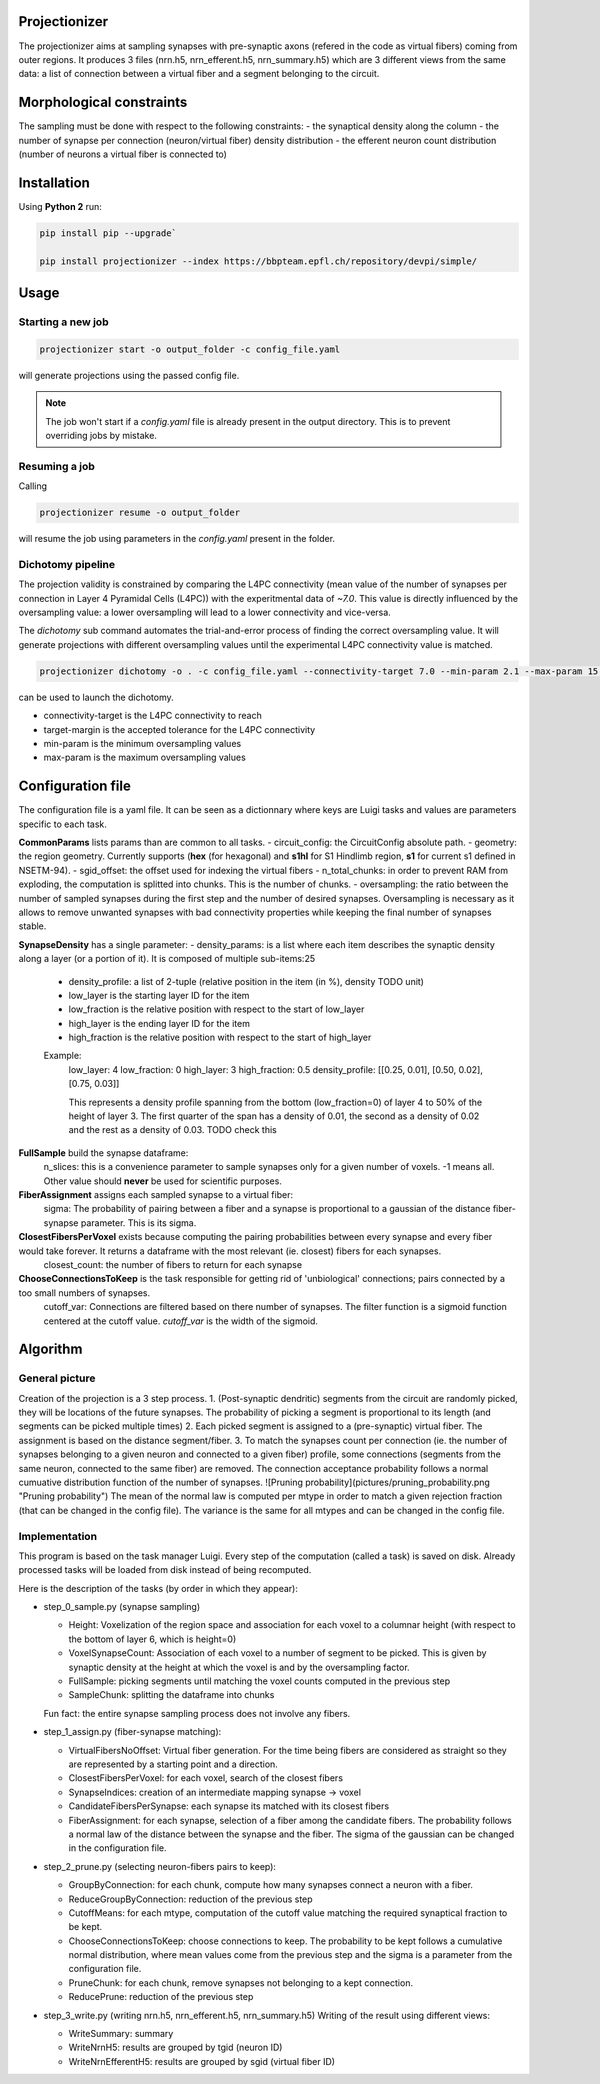 Projectionizer
==============

The projectionizer aims at sampling synapses with pre-synaptic axons (refered in the code as virtual fibers) coming from outer regions.
It produces 3 files (nrn.h5, nrn_efferent.h5, nrn_summary.h5) which are 3 different views from the same data: a list of connection between a virtual fiber and a segment belonging to the circuit.

Morphological constraints
=========================

The sampling must be done with respect to the following constraints:
- the synaptical density along the column
- the number of synapse per connection (neuron/virtual fiber) density distribution
- the efferent neuron count distribution (number of neurons a virtual fiber is connected to)

Installation
============

Using **Python 2** run:

.. code-block:: console

    pip install pip --upgrade`

    pip install projectionizer --index https://bbpteam.epfl.ch/repository/devpi/simple/


Usage
=====

Starting a new job
------------------

.. code-block:: console

    projectionizer start -o output_folder -c config_file.yaml

will generate projections using the passed config file.

.. note::
    The job won't start if a `config.yaml` file is already present in the output directory. This is to prevent overriding jobs by mistake.

Resuming a job
--------------

Calling

.. code-block:: console

    projectionizer resume -o output_folder

will resume the job using parameters in the `config.yaml` present in the folder.

Dichotomy pipeline
------------------

The projection validity is constrained by comparing the L4PC connectivity (mean value of the number of synapses per connection in Layer 4 Pyramidal Cells (L4PC)) with the experitmental data of `~7.0`. This value is directly influenced by the oversampling value: a lower oversampling will lead to a lower connectivity and vice-versa.

The `dichotomy` sub command automates the trial-and-error process of finding the correct oversampling value. It will generate projections with different oversampling values until the experimental L4PC connectivity value is matched.

.. code-block:: console

    projectionizer dichotomy -o . -c config_file.yaml --connectivity-target 7.0 --min-param 2.1 --max-param 15.0 --target-margin 0.2

can be used to launch the dichotomy.

- connectivity-target is the L4PC connectivity to reach
- target-margin is the accepted tolerance for the L4PC connectivity
- min-param is the minimum oversampling values
- max-param is the maximum oversampling values


Configuration file
==================
The configuration file is a yaml file. It can be seen as a dictionnary where keys are Luigi tasks and values are parameters specific to each task.

**CommonParams** lists params than are common to all tasks.
- circuit_config: the CircuitConfig absolute path.
- geometry: the region geometry. Currently supports (**hex** (for hexagonal) and **s1hl** for S1 Hindlimb region, **s1** for current s1 defined in NSETM-94).
- sgid_offset: the offset used for indexing the virtual fibers
- n_total_chunks: in order to prevent RAM from exploding, the computation is splitted into chunks. This is the number of chunks.
- oversampling: the ratio between the number of sampled synapses during the first step and the number of desired synapses. Oversampling is necessary as it allows to remove unwanted synapses with bad connectivity properties while keeping the final number of synapses stable.

**SynapseDensity** has a single parameter:
- density_params: is a list where each item describes the synaptic density along a layer (or a portion of it). It is composed of multiple sub-items:25
  - density_profile: a list of 2-tuple (relative position in the item (in %), density TODO unit)
  - low_layer is the starting layer ID for the item
  - low_fraction is the relative position with respect to the start of low_layer
  - high_layer is the ending layer ID for the item
  - high_fraction is the relative position with respect to the start of high_layer

  Example:
    low_layer: 4
    low_fraction: 0
    high_layer: 3
    high_fraction: 0.5
    density_profile: [[0.25, 0.01], [0.50, 0.02], [0.75, 0.03]]

    This represents a density profile spanning from the bottom (low_fraction=0) of layer 4 to 50% of the height of layer 3. The first quarter of the span has a density of 0.01, the second as a density of 0.02 and the rest as a density of 0.03. TODO check this

**FullSample** build the synapse dataframe:
  n_slices: this is a convenience parameter to sample synapses only for a given number of voxels. -1 means all. Other value should **never** be used for scientific purposes.

**FiberAssignment** assigns each sampled synapse to a virtual fiber:
  sigma: The probability of pairing between a fiber and a synapse is proportional to a gaussian of the distance fiber-synapse parameter. This is its sigma.

**ClosestFibersPerVoxel** exists because computing the pairing probabilities between every synapse and every fiber would take forever. It returns a dataframe with the most relevant (ie. closest) fibers for each synapses.
  closest_count: the number of fibers to return for each synapse

**ChooseConnectionsToKeep** is the task responsible for getting rid of 'unbiological' connections; pairs connected by a too small numbers of synapses.
  cutoff_var: Connections are filtered based on there number of synapses. The filter function is a sigmoid function centered at the cutoff value. `cutoff_var` is the width of the sigmoid.


Algorithm
=========

General picture
---------------

Creation of the projection is a 3 step process.
1. (Post-synaptic dendritic) segments from the circuit are randomly picked, they will be locations of the future synapses. The probability of picking a segment is proportional to its length (and segments can be picked multiple times)
2. Each picked segment is assigned to a (pre-synaptic) virtual fiber. The assignment is based on the distance segment/fiber.
3. To match the synapses count per connection (ie. the number of synapses belonging to a given neuron and connected to a given fiber) profile, some connections (segments from the same neuron, connected to the same fiber) are removed. The connection acceptance probability follows a normal cumuative distribution function of the number of synapses.
![Pruning probability](pictures/pruning_probability.png "Pruning probability")
The mean of the normal law is computed per mtype in order to match a given rejection fraction (that can be changed in the config file). The variance is the same for all mtypes and can be changed in the config file.

Implementation
--------------

This program is based on the task manager Luigi. Every step of the computation (called a task) is saved on disk. Already processed tasks will be loaded from disk instead of being recomputed.

Here is the description of the tasks (by order in which they appear):

- step_0_sample.py (synapse sampling)

  - Height: Voxelization of the region space and association for each voxel to a columnar height (with respect to the bottom of layer 6, which is height=0)
  - VoxelSynapseCount: Association of each voxel to a number of segment to be picked. This is given by synaptic density at the height at which the voxel is and by the oversampling factor.
  - FullSample: picking segments until matching the voxel counts computed in the previous step
  - SampleChunk: splitting the dataframe into chunks

  Fun fact: the entire synapse sampling process does not involve any fibers.

- step_1_assign.py (fiber-synapse matching):

  - VirtualFibersNoOffset: Virtual fiber generation. For the time being fibers are considered as straight so they are represented by a starting point and a direction.
  - ClosestFibersPerVoxel: for each voxel, search of the closest fibers
  - SynapseIndices: creation of an intermediate mapping synapse -> voxel
  - CandidateFibersPerSynapse: each synapse its matched with its closest fibers
  - FiberAssignment: for each synapse, selection of a fiber among the candidate fibers. The probability follows a normal law of the distance between the synapse and the fiber. The sigma of the gaussian can be changed in the configuration file.

- step_2_prune.py (selecting neuron-fibers pairs to keep):

  - GroupByConnection: for each chunk, compute how many synapses connect a neuron with a fiber.
  - ReduceGroupByConnection: reduction of the previous step
  - CutoffMeans: for each mtype, computation of the cutoff value matching the required synaptical fraction to be kept.
  - ChooseConnectionsToKeep: choose connections to keep. The probability to be kept follows a cumulative normal distribution, where mean values come from the previous step and the sigma is a parameter from the configuration file.
  - PruneChunk: for each chunk, remove synapses not belonging to a kept connection.
  - ReducePrune: reduction of the previous step

- step_3_write.py (writing nrn.h5, nrn_efferent.h5, nrn_summary.h5)
  Writing of the result using different views:

  - WriteSummary: summary
  - WriteNrnH5: results are grouped by tgid (neuron ID)
  - WriteNrnEfferentH5: results are grouped by sgid (virtual fiber ID)
